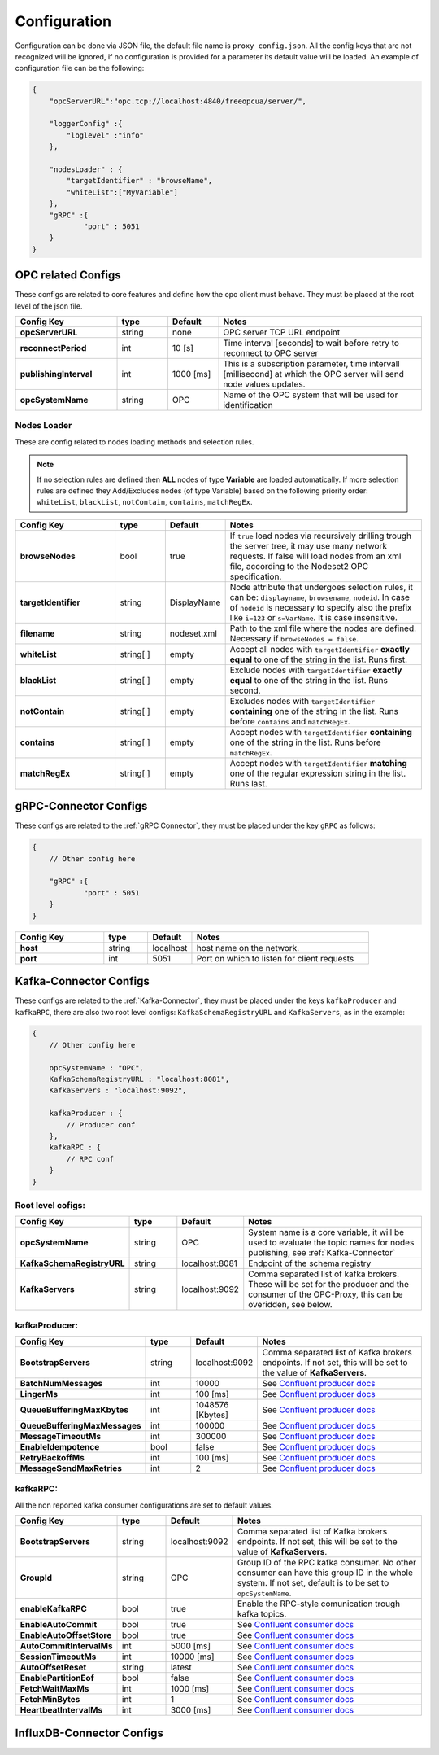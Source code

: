 Configuration
=============

Configuration can be done via JSON file, the default file name is ``proxy_config.json``.
All the config keys that are not recognized will be ignored, if no configuration is provided
for a parameter its default value will be loaded. An example of configuration file can be the following:

.. code-block:: javascript

    {
        "opcServerURL":"opc.tcp://localhost:4840/freeopcua/server/",

        "loggerConfig" :{
            "loglevel" :"info"
        },

        "nodesLoader" : {
            "targetIdentifier" : "browseName",
            "whiteList":["MyVariable"]
        },
        "gRPC" :{
                "port" : 5051
        }
    }


OPC related Configs
"""""""""""""""""""
These configs are related to core features and define how the opc client must behave. They must be  placed at the root level of the json file.

.. csv-table::
    :header: "Config Key","type","Default","Notes"
    :widths: 20, 10, 10, 40

    "**opcServerURL**", "string","none", "OPC server TCP URL endpoint"
    "**reconnectPeriod**","int", "10 [s]", "Time interval [seconds] to wait before retry to reconnect to OPC server"
    "**publishingInterval**", "int", "1000 [ms]", "This is a subscription parameter, time intervall [millisecond] at which the OPC server will send node values updates."
    "**opcSystemName**", "string","OPC", "Name of the OPC system that will be used for identification "

Nodes Loader 
^^^^^^^^^^^^^
These are config related to nodes loading methods and selection rules.

.. note::
    If no selection rules are defined then **ALL** nodes of type **Variable** are loaded automatically.
    If more selection rules are defined they Add/Excludes nodes (of type Variable) based on the following priority order: ``whiteList``,
    ``blackList``, ``notContain``, ``contains``, ``matchRegEx``.

.. csv-table::
    :header: "Config Key","type","Default","Notes"
    :widths: 20, 10, 10, 40

    "**browseNodes**", "bool", "true", "If ``true`` load nodes via recursively drilling trough the server tree, it may use many network requests. If false will load nodes from an xml file, according to the Nodeset2 OPC specification."
    "**targetIdentifier**", "string", "DisplayName", "Node attribute that undergoes selection rules, it can be: ``displayname``, ``browsename``, ``nodeid``. In case of ``nodeid`` is necessary to specify also the prefix like ``i=123`` or ``s=VarName``. It is case insensitive."
    "**filename**", "string", "nodeset.xml", "Path to the xml file where the nodes are defined. Necessary if ``browseNodes = false``."
    "**whiteList**", "string[ ]", "empty", "Accept all nodes with ``targetIdentifier`` **exactly equal** to one of the string in the list. Runs first."
    "**blackList**", "string[ ]", "empty", "Exclude nodes with ``targetIdentifier`` **exactly equal** to one of the string in the list. Runs second."
    "**notContain**",  "string[ ]", "empty", "Excludes nodes with  ``targetIdentifier`` **containing** one of the string in the list. Runs before ``contains`` and ``matchRegEx``."
    "**contains**", "string[ ]", "empty", "Accept nodes with  ``targetIdentifier`` **containing** one of the string in the list. Runs before ``matchRegEx``."
    "**matchRegEx**",  "string[ ]", "empty", "Accept nodes with  ``targetIdentifier`` **matching** one of the regular expression string in the list. Runs last."


gRPC-Connector Configs
""""""""""""""""""""""
These configs are related to the :ref:`gRPC Connector`, they must be placed under the key ``gRPC`` as follows:

.. code-block:: javascript

    {
        // Other config here 

        "gRPC" :{
                "port" : 5051
        }
    }


.. csv-table::
    :header: "Config Key","type","Default","Notes"
    :widths: 20, 10, 10, 40

    "**host**", "string","localhost", "host name on the network."
    "**port**", "int","5051", "Port on which to listen for client requests"


Kafka-Connector Configs
"""""""""""""""""""""""
These configs are related to the :ref:`Kafka-Connector`, they must be placed under the keys ``kafkaProducer`` and ``kafkaRPC``,
there are also two root level configs: ``KafkaSchemaRegistryURL`` and ``KafkaServers``, as in the example:

.. code-block:: javascript

    {
        // Other config here 

        opcSystemName : "OPC",
        KafkaSchemaRegistryURL : "localhost:8081",
        KafkaServers : "localhost:9092",
        
        kafkaProducer : {
            // Producer conf
        },
        kafkaRPC : {
            // RPC conf
        }
    }

Root level cofigs:
^^^^^^^^^^^^^^^^^^^^

.. csv-table::
    :header: "Config Key","type","Default","Notes"
    :widths: 20, 10, 10, 40

    "**opcSystemName**","string","OPC","System name is a core variable, it will be used to evaluate the topic names for nodes publishing, see :ref:`Kafka-Connector`"
    "**KafkaSchemaRegistryURL**","string","localhost:8081","Endpoint of the schema registry"
    "**KafkaServers**","string","localhost:9092","Comma separated list of kafka brokers. These will be set for the producer and the consumer of the OPC-Proxy, this can be overidden, see below."

kafkaProducer:
^^^^^^^^^^^^^^^^^

.. csv-table::
    :header: "Config Key","type","Default","Notes"
    :widths: 20, 10, 10, 40

    "**BootstrapServers**", "string", "localhost:9092", "Comma separated list of Kafka brokers endpoints. If not set, this will be set to the value of **KafkaServers**."
    "**BatchNumMessages**", "int", "10000", "See `Confluent producer docs <https://docs.confluent.io/current/clients/confluent-kafka-dotnet/api/Confluent.Kafka.ProducerConfig.html#Confluent_Kafka_ProducerConfig_BatchNumMessages>`_"
    "**LingerMs**", "int", "100 [ms]", "See `Confluent producer docs <https://docs.confluent.io/current/clients/confluent-kafka-dotnet/api/Confluent.Kafka.ProducerConfig.html#Confluent_Kafka_ProducerConfig_BatchNumMessages>`_"
    "**QueueBufferingMaxKbytes**", "int", "1048576 [Kbytes]", "See `Confluent producer docs <https://docs.confluent.io/current/clients/confluent-kafka-dotnet/api/Confluent.Kafka.ProducerConfig.html#Confluent_Kafka_ProducerConfig_BatchNumMessages>`_"
    "**QueueBufferingMaxMessages**", "int", "100000", "See `Confluent producer docs <https://docs.confluent.io/current/clients/confluent-kafka-dotnet/api/Confluent.Kafka.ProducerConfig.html#Confluent_Kafka_ProducerConfig_BatchNumMessages>`_"
    "**MessageTimeoutMs**", "int", "300000", "See `Confluent producer docs <https://docs.confluent.io/current/clients/confluent-kafka-dotnet/api/Confluent.Kafka.ProducerConfig.html#Confluent_Kafka_ProducerConfig_BatchNumMessages>`_"
    "**EnableIdempotence**", "bool", "false", "See `Confluent producer docs <https://docs.confluent.io/current/clients/confluent-kafka-dotnet/api/Confluent.Kafka.ProducerConfig.html#Confluent_Kafka_ProducerConfig_BatchNumMessages>`_"
    "**RetryBackoffMs**", "int", "100 [ms]", "See `Confluent producer docs <https://docs.confluent.io/current/clients/confluent-kafka-dotnet/api/Confluent.Kafka.ProducerConfig.html#Confluent_Kafka_ProducerConfig_BatchNumMessages>`_"
    "**MessageSendMaxRetries**", "int", "2", "See `Confluent producer docs <https://docs.confluent.io/current/clients/confluent-kafka-dotnet/api/Confluent.Kafka.ProducerConfig.html#Confluent_Kafka_ProducerConfig_BatchNumMessages>`_"

kafkaRPC:
^^^^^^^^^^^^^^^^^
All the non reported kafka consumer configurations are set to default values.

.. csv-table::
    :header: "Config Key","type","Default","Notes"
    :widths: 20, 10, 10, 40

    "**BootstrapServers**", "string", "localhost:9092", "Comma separated list of Kafka brokers endpoints. If not set, this will be set to the value of **KafkaServers**."
    "**GroupId**", "string", "OPC", "Group ID of the RPC kafka consumer. No other consumer can have this group ID in the whole system. If not set, default is to be set to ``opcSystemName``."
    "**enableKafkaRPC**", "bool", "true", "Enable the RPC-style comunication trough kafka topics."
    "**EnableAutoCommit**", "bool", "true", "See `Confluent consumer docs <https://docs.confluent.io/current/clients/confluent-kafka-dotnet/api/Confluent.Kafka.ConsumerConfig.html#Confluent_Kafka_ConsumerConfig_AutoCommitIntervalMs>`_"
    "**EnableAutoOffsetStore**", "bool", "true", "See `Confluent consumer docs <https://docs.confluent.io/current/clients/confluent-kafka-dotnet/api/Confluent.Kafka.ConsumerConfig.html#Confluent_Kafka_ConsumerConfig_AutoCommitIntervalMs>`_"
    "**AutoCommitIntervalMs**", "int", "5000 [ms]", "See `Confluent consumer docs <https://docs.confluent.io/current/clients/confluent-kafka-dotnet/api/Confluent.Kafka.ConsumerConfig.html#Confluent_Kafka_ConsumerConfig_AutoCommitIntervalMs>`_"
    "**SessionTimeoutMs**", "int", "10000 [ms]", "See `Confluent consumer docs <https://docs.confluent.io/current/clients/confluent-kafka-dotnet/api/Confluent.Kafka.ConsumerConfig.html#Confluent_Kafka_ConsumerConfig_AutoCommitIntervalMs>`_"
    "**AutoOffsetReset**", "string", "latest", "See `Confluent consumer docs <https://docs.confluent.io/current/clients/confluent-kafka-dotnet/api/Confluent.Kafka.ConsumerConfig.html#Confluent_Kafka_ConsumerConfig_AutoCommitIntervalMs>`_"
    "**EnablePartitionEof**", "bool", "false", "See `Confluent consumer docs <https://docs.confluent.io/current/clients/confluent-kafka-dotnet/api/Confluent.Kafka.ConsumerConfig.html#Confluent_Kafka_ConsumerConfig_AutoCommitIntervalMs>`_"
    "**FetchWaitMaxMs**", "int", "1000 [ms]", "See `Confluent consumer docs <https://docs.confluent.io/current/clients/confluent-kafka-dotnet/api/Confluent.Kafka.ConsumerConfig.html#Confluent_Kafka_ConsumerConfig_AutoCommitIntervalMs>`_"
    "**FetchMinBytes**", "int", "1", "See `Confluent consumer docs <https://docs.confluent.io/current/clients/confluent-kafka-dotnet/api/Confluent.Kafka.ConsumerConfig.html#Confluent_Kafka_ConsumerConfig_AutoCommitIntervalMs>`_"
    "**HeartbeatIntervalMs**", "int", "3000 [ms]", "See `Confluent consumer docs <https://docs.confluent.io/current/clients/confluent-kafka-dotnet/api/Confluent.Kafka.ConsumerConfig.html#Confluent_Kafka_ConsumerConfig_AutoCommitIntervalMs>`_"



InfluxDB-Connector Configs
""""""""""""""""""""""""""
